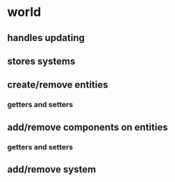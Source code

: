 * world
** handles updating
** stores systems
** create/remove entities
*** getters and setters
** add/remove components on entities
*** getters and setters
** add/remove system

